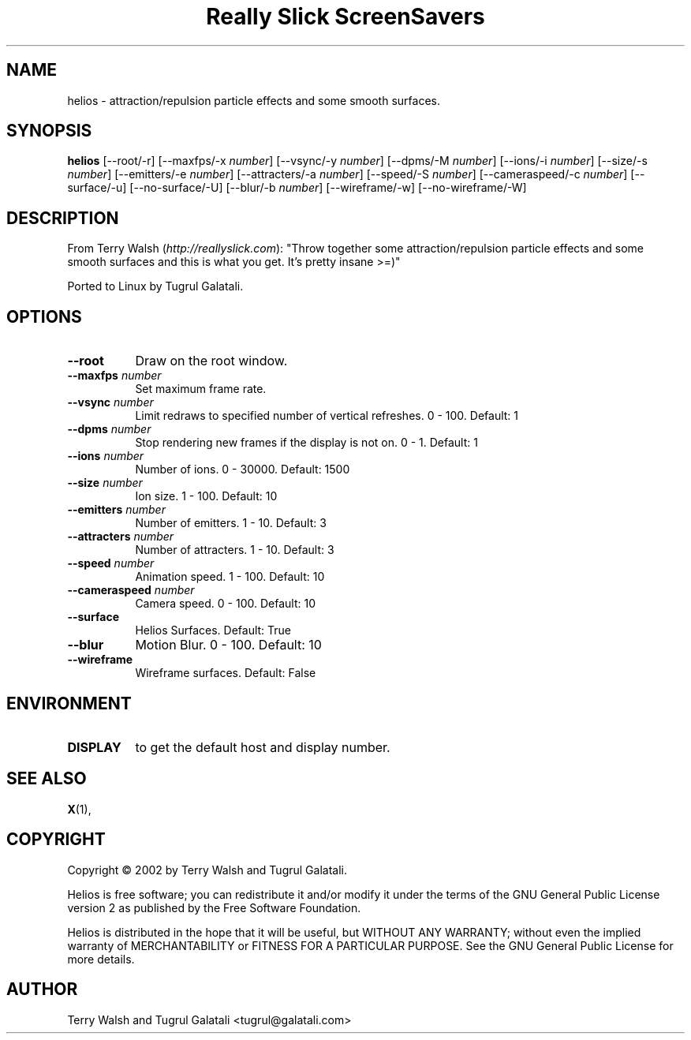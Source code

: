 .TH "Really Slick ScreenSavers" 1 "" "X Version 11"
.de Ds
.Sp
.nf
..
.de De
.fi
..
.SH NAME
helios - attraction/repulsion particle effects and some smooth surfaces.
.SH SYNOPSIS
.B helios
[\--root/-r]
[\--maxfps/-x \fInumber\fP]
[\--vsync/-y \fInumber\fP]
[\--dpms/-M \fInumber\fP]
[\--ions/-i \fInumber\fP]
[\--size/-s \fInumber\fP]
[\--emitters/-e \fInumber\fP]
[\--attracters/-a \fInumber\fP]
[\--speed/-S \fInumber\fP]
[\--cameraspeed/-c \fInumber\fP]
[\--surface/-u]
[\--no-surface/-U]
[\--blur/-b \fInumber\fP]
[\--wireframe/-w]
[\--no-wireframe/-W]
.SH DESCRIPTION
From Terry Walsh (\fIhttp://reallyslick.com\fP):
"Throw together some attraction/repulsion particle effects and some smooth surfaces and this is what you get. It's pretty insane >=)"

Ported to Linux by Tugrul Galatali.
.SH OPTIONS
.TP 8
.B \--root
Draw on the root window.
.TP 8
.B \--maxfps \fInumber\fP
Set maximum frame rate.
.TP 8
.B \--vsync \fInumber\fP
Limit redraws to specified number of vertical refreshes.  0 - 100.  Default: 1
.TP 8
.B \--dpms \fInumber\fP
Stop rendering new frames if the display is not on.  0 - 1.  Default: 1
.TP 8
.B \--ions \fInumber\fP
Number of ions.  0 - 30000.  Default: 1500
.TP 8
.B \--size \fInumber\fP
Ion size.  1 - 100.  Default: 10
.TP 8
.B \--emitters \fInumber\fP
Number of emitters.  1 - 10.  Default: 3
.TP 8
.B \--attracters \fInumber\fP
Number of attracters.  1 - 10.  Default: 3
.TP 8
.B \--speed \fInumber\fP
Animation speed.  1 - 100.  Default: 10
.TP 8
.B \--cameraspeed \fInumber\fP
Camera speed.  0 - 100.  Default: 10
.TP 8
.B \--surface
Helios Surfaces.  Default: True
.TP 8
.B \--blur
Motion Blur.  0 - 100.  Default: 10
.TP 8
.B \--wireframe
Wireframe surfaces.  Default: False
.SH ENVIRONMENT
.PP
.TP 8
.B DISPLAY
to get the default host and display number.
.SH SEE ALSO
.BR X (1),
.SH COPYRIGHT
Copyright \(co 2002 by Terry Walsh and Tugrul Galatali.  

Helios is free software; you can redistribute it and/or modify
it under the terms of the GNU General Public License version 2 as
published by the Free Software Foundation.

Helios is distributed in the hope that it will be useful,
but WITHOUT ANY WARRANTY; without even the implied warranty of
MERCHANTABILITY or FITNESS FOR A PARTICULAR PURPOSE.  See the
GNU General Public License for more details.
.SH AUTHOR
Terry Walsh and Tugrul Galatali <tugrul@galatali.com>

